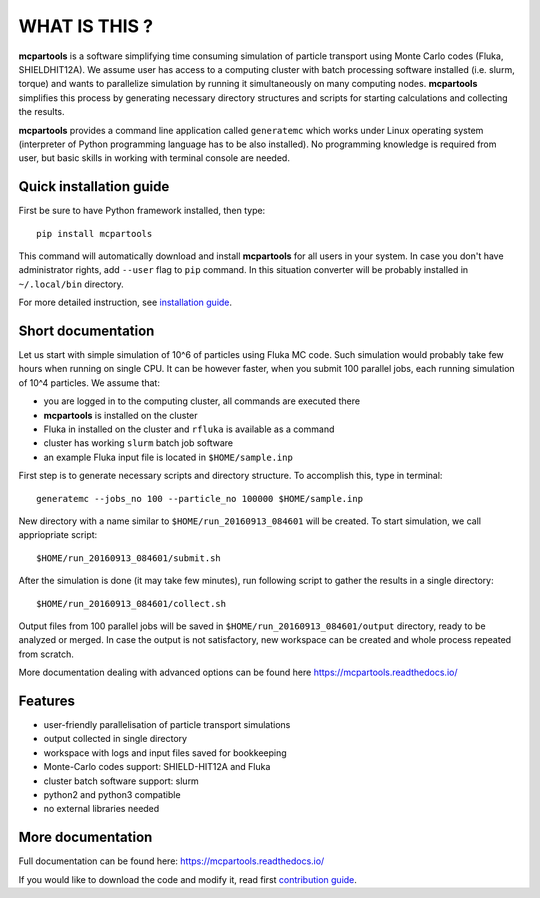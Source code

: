 ==============
WHAT IS THIS ?
==============

**mcpartools** is a software simplifying time consuming simulation of particle transport using Monte Carlo codes
(Fluka, SHIELDHIT12A). We assume user has access to a computing cluster with batch processing software installed
(i.e. slurm, torque) and wants to parallelize simulation by running it simultaneously on many computing nodes.
**mcpartools** simplifies this process by generating necessary directory structures and scripts for starting calculations
and collecting the results.

**mcpartools** provides a command line application called ``generatemc`` which works under Linux operating system
(interpreter of Python programming language has to be also installed).
No programming knowledge is required from user, but basic skills in working with terminal console are needed.


Quick installation guide
------------------------

First be sure to have Python framework installed, then type::

    pip install mcpartools

This command will automatically download and install **mcpartools** for all users in your system.
In case you don't have administrator rights, add ``--user`` flag to ``pip`` command.
In this situation converter will be probably installed in ``~/.local/bin`` directory.

For more detailed instruction, see `installation guide <INSTALL.rst>`__.

Short documentation
-------------------

Let us start with simple simulation of 10^6 of particles using Fluka MC code.
Such simulation would probably take few hours when running on single CPU.
It can be however faster, when you submit 100 parallel jobs, each running simulation of 10^4 particles.
We assume that:

* you are logged in to the computing cluster, all commands are executed there
* **mcpartools** is installed on the cluster
* Fluka in installed on the cluster and ``rfluka`` is available as a command
* cluster has working ``slurm`` batch job software
* an example Fluka input file is located in ``$HOME/sample.inp``

First step is to generate necessary scripts and directory structure. To accomplish this, type in terminal::

    generatemc --jobs_no 100 --particle_no 100000 $HOME/sample.inp

New directory with a name similar to ``$HOME/run_20160913_084601`` will be created. To start simulation, we call
appriopriate script::

    $HOME/run_20160913_084601/submit.sh

After the simulation is done (it may take few minutes), run following script to gather the results in a single directory::

    $HOME/run_20160913_084601/collect.sh

Output files from 100 parallel jobs will be saved in ``$HOME/run_20160913_084601/output`` directory,
ready to be analyzed or merged.
In case the output is not satisfactory, new workspace can be created and whole process repeated from scratch.


More documentation dealing with advanced options can be found here https://mcpartools.readthedocs.io/

Features
--------

* user-friendly parallelisation of particle transport simulations
* output collected in single directory
* workspace with logs and input files saved for bookkeeping
* Monte-Carlo codes support: SHIELD-HIT12A and Fluka
* cluster batch software support: slurm
* python2 and python3 compatible
* no external libraries needed

More documentation
------------------

Full documentation can be found here:
https://mcpartools.readthedocs.io/

If you would like to download the code and modify it, read first `contribution guide <CONTRIBUTING.rst>`__.


